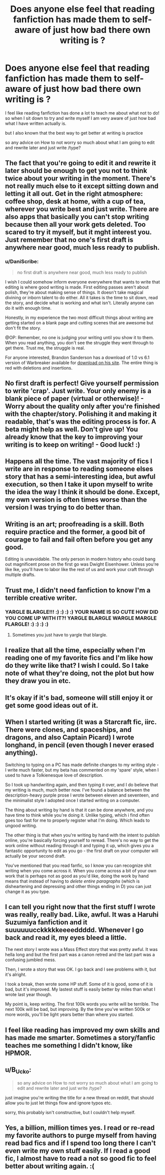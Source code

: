 #+TITLE: Does anyone else feel that reading fanfiction has made them to self-aware of just how bad there own writing is ?

* Does anyone else feel that reading fanfiction has made them to self-aware of just how bad there own writing is ?
:PROPERTIES:
:Author: Call0013
:Score: 38
:DateUnix: 1515744378.0
:DateShort: 2018-Jan-12
:FlairText: Discussion
:END:
I feel like reading fanfiction has done a lot to teach me about what not to do! so when I sit down to try and write myself I am very aware of just how bad what I have written actually is.

but I also known that the best way to get better at writing is practice

so any advice on How to not worry so much about what I am going to edit and rewrite later and just write /type?


** The fact that you're going to edit it and rewrite it later should be enough to get you not to think twice about your writing in the moment. There's not really much else to it except sitting down and letting it all out. Get in the right atmosphere: coffee shop, desk at home, with a cup of tea, wherever you write best and just write. There are also apps that basically you can't stop writing because then all your work gets deleted. Too scared to try it myself, but it mght interest you. Just remember that no one's first draft is anywhere near good, much less ready to publish.
:PROPERTIES:
:Author: themoderntypewriter
:Score: 14
:DateUnix: 1515744839.0
:DateShort: 2018-Jan-12
:END:

*** u/DaniScribe:
#+begin_quote
  no first draft is anywhere near good, much less ready to publish
#+end_quote

I wish I could somehow inform everyone everywhere that wants to write that editing is where good writing is made. First editing passes aren't about polish, they're about making sense of things. It doesn't take magical divining or inborn talent to do either. All it takes is the time to sit down, read the story, and decide what is working and what isn't. Literally anyone can do it with enough time.

Honestly, in my experience the two most difficult things about writing are getting started on a blank page and cutting scenes that are awesome but don't fit the story.

@OP: Remember, no one is judging your writing until you show it to them. When you read anything, you don't see the struggle they went through to get there. Trust me, the struggle is real.

For anyone interested, Brandon Sanderson has a download of 1.0 vs 6.1 version of Warbreaker available for [[https://brandonsanderson.com/books/warbreaker/warbreaker/warbreaker-rights-and-downloads/#comparisons][download on his site]]. The entire thing is red with deletions and insertions.
:PROPERTIES:
:Author: DaniScribe
:Score: 12
:DateUnix: 1515772365.0
:DateShort: 2018-Jan-12
:END:


** No first draft is perfect! Give yourself permission to write 'crap'. Just write. Your only enemy is a blank piece of paper (virtual or otherwise)! - Worry about the quality only after you're finished with the chapter/story. Polishing it and making it readable, that's was the editing process is for. A beta might help as well. Don't give up! You already know that the key to improving your writing is to keep on writing! - Good luck! :)
:PROPERTIES:
:Author: aozora_higanbana
:Score: 6
:DateUnix: 1515762922.0
:DateShort: 2018-Jan-12
:END:


** Happens all the time. The vast majority of fics I write are in response to reading someone elses story that has a semi-interesting idea, but awful execution, so then I take it upon myself to write the idea the way I think it should be done. Except, my own version is often times worse than the version I was trying to do better than.
:PROPERTIES:
:Author: Lord_Anarchy
:Score: 3
:DateUnix: 1515779000.0
:DateShort: 2018-Jan-12
:END:


** Writing is an art; proofreading is a skill. Both require practice and the former, a good bit of courage to fail and fail often before you get any good.

Editing is unavoidable. The only person in modern history who could bang out magnificent prose on the first go was Dwight Eisenhower. Unless you're like Ike, you'll have to labor like the rest of us and work your craft through multiple drafts.
:PROPERTIES:
:Author: __Pers
:Score: 2
:DateUnix: 1515768897.0
:DateShort: 2018-Jan-12
:END:


** Trust me, I didn't need fanfiction to know I'm a terrible creative writer.
:PROPERTIES:
:Author: yarglethatblargle
:Score: 2
:DateUnix: 1515769330.0
:DateShort: 2018-Jan-12
:END:

*** YARGLE BLARGLE!!! :) :) :) :) YOUR NAME IS SO CUTE HOW DID YOU COME UP WITH IT?! YARGLE BLARGLE WARGLE MARGLE FLARGLE! :) :) :) :)
:PROPERTIES:
:Score: -1
:DateUnix: 1515788267.0
:DateShort: 2018-Jan-12
:END:

**** Sometimes you just have to yargle that blargle.
:PROPERTIES:
:Author: yarglethatblargle
:Score: 2
:DateUnix: 1515797667.0
:DateShort: 2018-Jan-13
:END:


** I realize that all the time, especially when I'm reading one of my favorite fics and I'm like how do they write like that? I wish I could. So I take note of what they're doing, not the plot but how they draw you in etc.
:PROPERTIES:
:Author: Irulantk
:Score: 2
:DateUnix: 1515774639.0
:DateShort: 2018-Jan-12
:END:


** It's okay if it's bad, someone will still enjoy it or get some good ideas out of it.
:PROPERTIES:
:Author: junesunflower
:Score: 2
:DateUnix: 1515811689.0
:DateShort: 2018-Jan-13
:END:


** When I started writing (it was a Starcraft fic, iirc. There were clones, and spaceships, and dragons, and also Captain Picard) I wrote longhand, in pencil (even though I never erased anything).

Switching to typing on a PC has made definite changes to my writing style - I write much faster, but my beta has commented on my 'spare' style, when I used to have a Tolkienesque love of description.

So I took up handwriting again, and then typing it over, and I do believe that my writing is much, much better now. I've found a balance between the description-heavy purple prose I wrote between eleven and seventeen, and the minimalist style I adopted once I started writing on a computer.

The thing about writing by hand is that it can be done anywhere, and you have time to think while you're doing it. Unlike typing, which i find often goes too fast for me to properly register what I'm doing. Which leads to ungood writing.

The other thing is that when you're writing by hand with the intent to publish online, you're basically forcing yourself to reread. There's no way to get the work online without reading through it and typing it up, which gives you a fantastic opportunity to edit as you go - the first draft on your computer will actually be your second draft.

You've mentioned that you read fanfic, so I know you can recognize shit writing when you come across it. When you come across a bit of your own work that is perhaps not as good as you'd like, doing the work by hand means that instead of having to /delete entire paragraphs/ (which is disheartening and depressing and other things ending in D) you can just change it as you type.
:PROPERTIES:
:Author: Jaggedrain
:Score: 2
:DateUnix: 1515840919.0
:DateShort: 2018-Jan-13
:END:


** I can tell you right now that the first stuff I wrote was really, really bad. Like, awful. It was a Haruhi Suzumiya fanfiction and it suuuuuucckkkkkeeeeddddd. Whenever I go back and read it, my eyes bleed a little.

The next story I wrote was a Mass Effect story that was pretty awful. It was hella long and but the first part was a canon retred and the last part was a confusing jumbled mess.

Then, I wrote a story that was OK. I go back and I see problems with it, but it's alright.

I took a break, then wrote some HP stuff. Some of it is good, some of it is bad, but it's improved. My lastest stuff is easily better by miles than what I wrote last year though.

My point is, keep writing. The first 100k words you write will be terrible. The next 100k will be bad, but improving. By the time you've written 500k or more words, you'll be light years better than where you started.
:PROPERTIES:
:Author: Full-Paragon
:Score: 1
:DateUnix: 1515798398.0
:DateShort: 2018-Jan-13
:END:


** I feel like reading has improved my own skills and has made me smarter. Sometimes a story/fanfic teaches me something I didn't know, like HPMOR.
:PROPERTIES:
:Author: Levoda_Cross
:Score: 1
:DateUnix: 1515798715.0
:DateShort: 2018-Jan-13
:END:


** u/B_Ucko:
#+begin_quote
  so any advice on How to not worry so much about what I am going to edit and rewrite later and just write /type?
#+end_quote

just imagine you're writing the title for a new thread on reddit, that should allow you to just let things flow and ignore typos etc.

sorry, this probably isn't constructive, but I couldn't help myself.
:PROPERTIES:
:Author: B_Ucko
:Score: 1
:DateUnix: 1515944562.0
:DateShort: 2018-Jan-14
:END:


** Yes, a billion, million times yes. I read or re-read my favorite authors to purge myself from having read bad fics and if I spend too long there I can't even write my own stuff easily. If I read a good fic, I almost have to read a not so good fic to feel better about writing again. :(
:PROPERTIES:
:Author: throwthisaway11112
:Score: 1
:DateUnix: 1516092054.0
:DateShort: 2018-Jan-16
:END:
